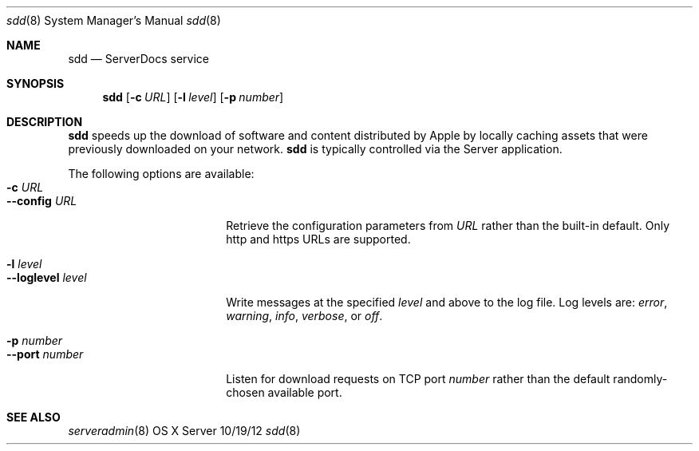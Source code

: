 .\"Modified from man(1) of FreeBSD, the NetBSD mdoc.template, and mdoc.samples.
.\"See Also:
.\"man mdoc.samples for a complete listing of options
.\"man mdoc for the short list of editing options
.\"/usr/share/misc/mdoc.template
.Dd 10/19/12               \" DATE 
.Dt sdd 8      \" Program name and manual section number 
.Os "OS X Server"
.Sh NAME                 \" Section Header - required - don't modify 
.Nm sdd
.\" The following lines are read in generating the apropos(man -k) database. Use only key
.\" words here as the database is built based on the words here and in the .ND line. 
.\" .Nm Other_name_for_same_program(),
.\" .Nm Yet another name for the same program.
.\" Use .Nm macro to designate other names for the documented program.
.Nd ServerDocs service
.Sh SYNOPSIS             \" Section Header - required - don't modify
.Nm
.Op Fl c Ar URL
.Op Fl l Ar level
.Op Fl p Ar number
.Sh DESCRIPTION          \" Section Header - required - don't modify
.Nm
speeds up the download of software and content distributed by Apple by
locally caching assets that were previously downloaded on your network.
.Nm
is typically controlled via the Server application.
.Pp
The following options are available:
.Bl -tag -width ".Cm --loglevel level" -compact
.It Fl c Ar URL
.It Cm --config Ar URL
Retrieve the configuration parameters from
.Ar URL
rather than the built-in default.  Only http and https URLs are
supported.
.Pp
.It Fl l Ar level
.It Cm --loglevel Ar level
Write messages at the specified
.Ar level
and above to the log file.  Log levels are:
.Ar error ,
.Ar warning ,
.Ar info ,
.Ar verbose ,
or
.Ar off .
.Pp
.It Fl p Ar number
.It Cm --port Ar number
Listen for download requests on TCP port
.Ar number
rather than the default randomly-chosen available port.
.El                      \" Ends the list
.Pp
.\" .Sh ENVIRONMENT      \" May not be needed
.\" .Bl -tag -width "ENV_VAR_1" -indent \" ENV_VAR_1 is width of the string ENV_VAR_1
.\" .It Ev ENV_VAR_1
.\" Description of ENV_VAR_1
.\" .It Ev ENV_VAR_2
.\" Description of ENV_VAR_2
.\" .El                      
.\" .Sh DIAGNOSTICS       \" May not be needed
.\" .Bl -diag
.\" .It Diagnostic Tag
.\" Diagnostic informtion here.
.\" .It Diagnostic Tag
.\" Diagnostic informtion here.
.\" .El
.Sh SEE ALSO 
.\" List links in ascending order by section, alphabetically within a section.
.\" Please do not reference files that do not exist without filing a bug report
.Xr serveradmin 8
.\" .Sh BUGS              \" Document known, unremedied bugs 
.\" .Sh HISTORY           \" Document history if command behaves in a unique manner
